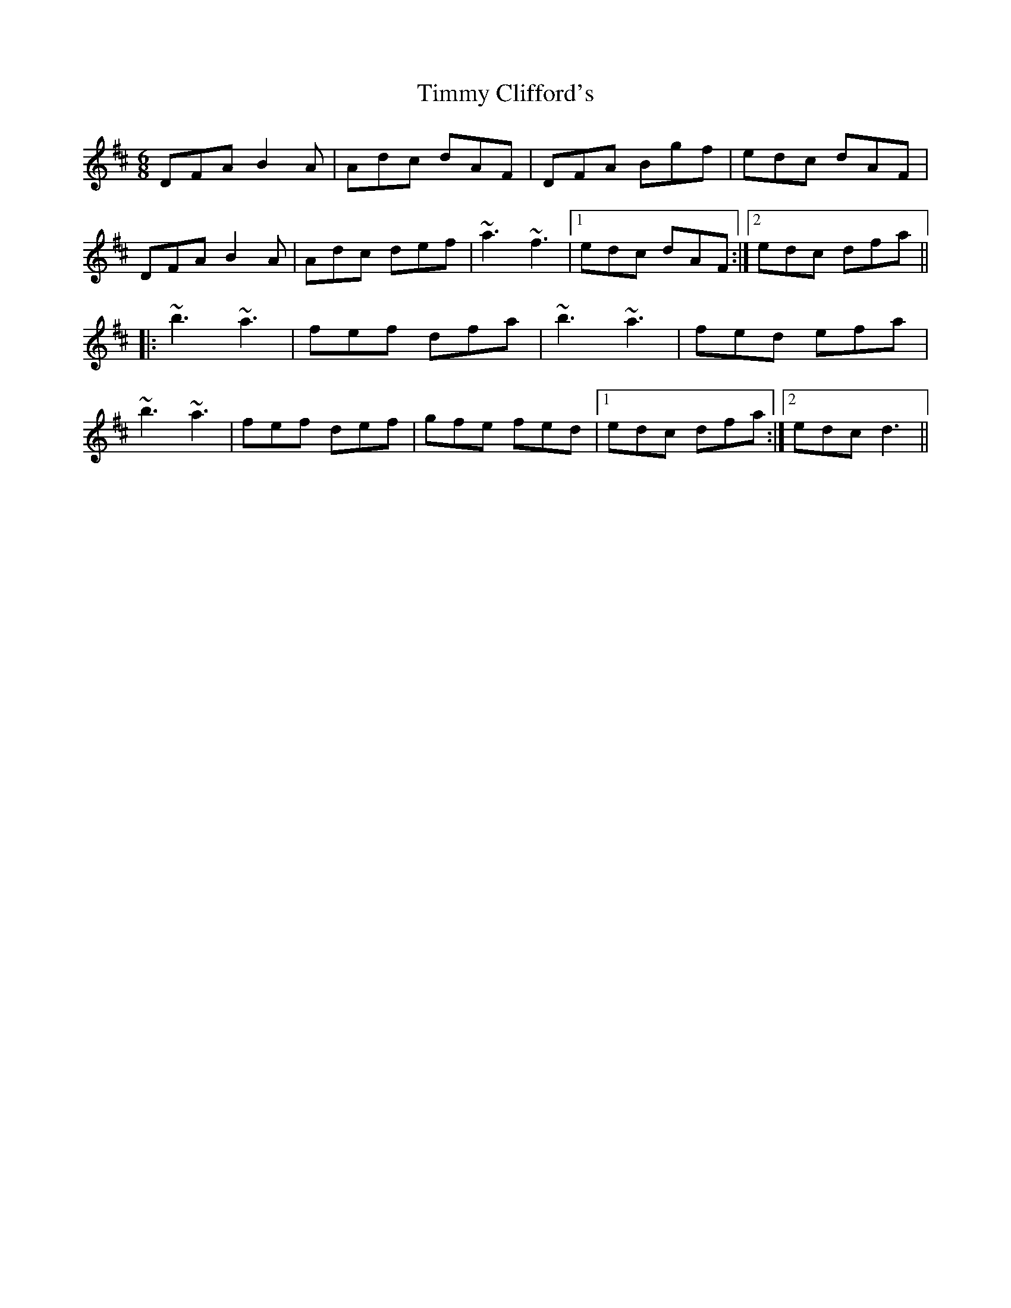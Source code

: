 X: 40187
T: Timmy Clifford's
R: jig
M: 6/8
K: Dmajor
DFA B2A|Adc dAF|DFA Bgf|edc dAF|
DFA B2A|Adc def|~a3 ~f3|1 edc dAF:|2 edc dfa||
|:~b3 ~a3|fef dfa|~b3 ~a3|fed efa|
~b3 ~a3|fef def|gfe fed|1 edc dfa:|2 edc d3||

